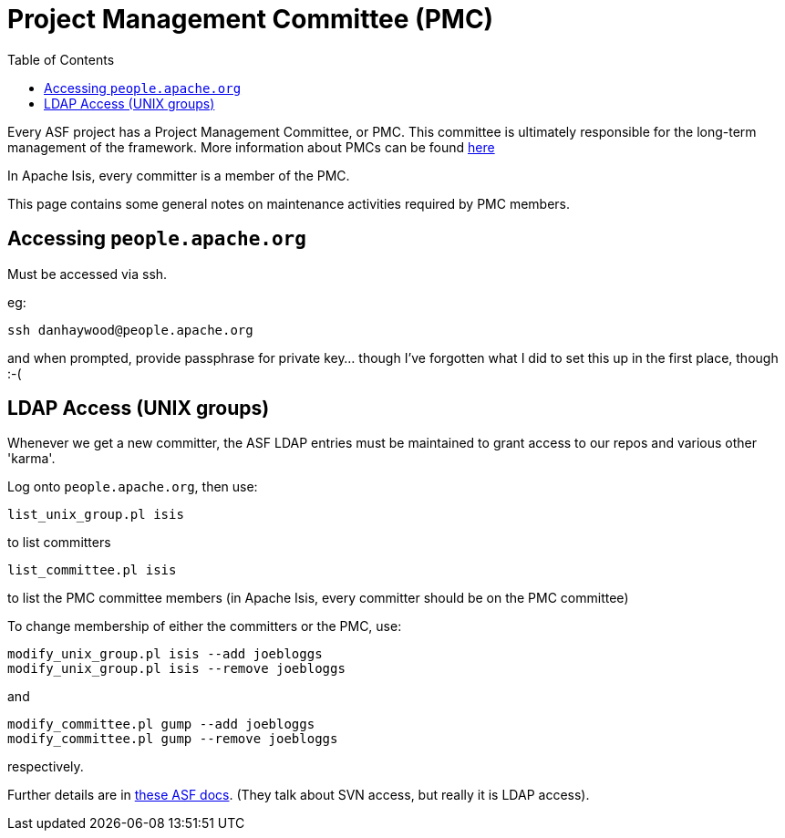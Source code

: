 [[_cg_committers_pmc-notes]]
= Project Management Committee (PMC)
:notice: licensed to the apache software foundation (asf) under one or more contributor license agreements. see the notice file distributed with this work for additional information regarding copyright ownership. the asf licenses this file to you under the apache license, version 2.0 (the "license"); you may not use this file except in compliance with the license. you may obtain a copy of the license at. http://www.apache.org/licenses/license-2.0 . unless required by applicable law or agreed to in writing, software distributed under the license is distributed on an "as is" basis, without warranties or  conditions of any kind, either express or implied. see the license for the specific language governing permissions and limitations under the license.
:_basedir: ../
:_imagesdir: images/
:toc: right


Every ASF project has a Project Management Committee, or PMC.  This committee is ultimately responsible for the long-term management of the framework.  More information about PMCs can be found link:http://www.apache.org/dev/pmc.html[here]

In Apache Isis, every committer is a member of the PMC.

This page contains some general notes on maintenance activities required by PMC members.



== Accessing `people.apache.org`

Must be accessed via ssh.

eg:

[source,bash]
----
ssh danhaywood@people.apache.org
----

and when prompted, provide passphrase for private key... though I've forgotten what I did to set this up in the first place, though :-(




== LDAP Access (UNIX groups)

Whenever we get a new committer, the ASF LDAP entries must be maintained to grant access to our repos and various other 'karma'.

Log onto `people.apache.org`, then use:

[source]
----
list_unix_group.pl isis
----

to list committers

[source]
----
list_committee.pl isis
----

to list the PMC committee members (in Apache Isis, every committer should be on the PMC committee)

To change membership of either the committers or the PMC, use:

[source]
----
modify_unix_group.pl isis --add joebloggs
modify_unix_group.pl isis --remove joebloggs
----

and

[source]
----
modify_committee.pl gump --add joebloggs
modify_committee.pl gump --remove joebloggs
----

respectively.

Further details are in http://www.apache.org/dev/pmc.html#SVNaccess[these ASF docs]. (They talk about SVN access, but really it is LDAP access).